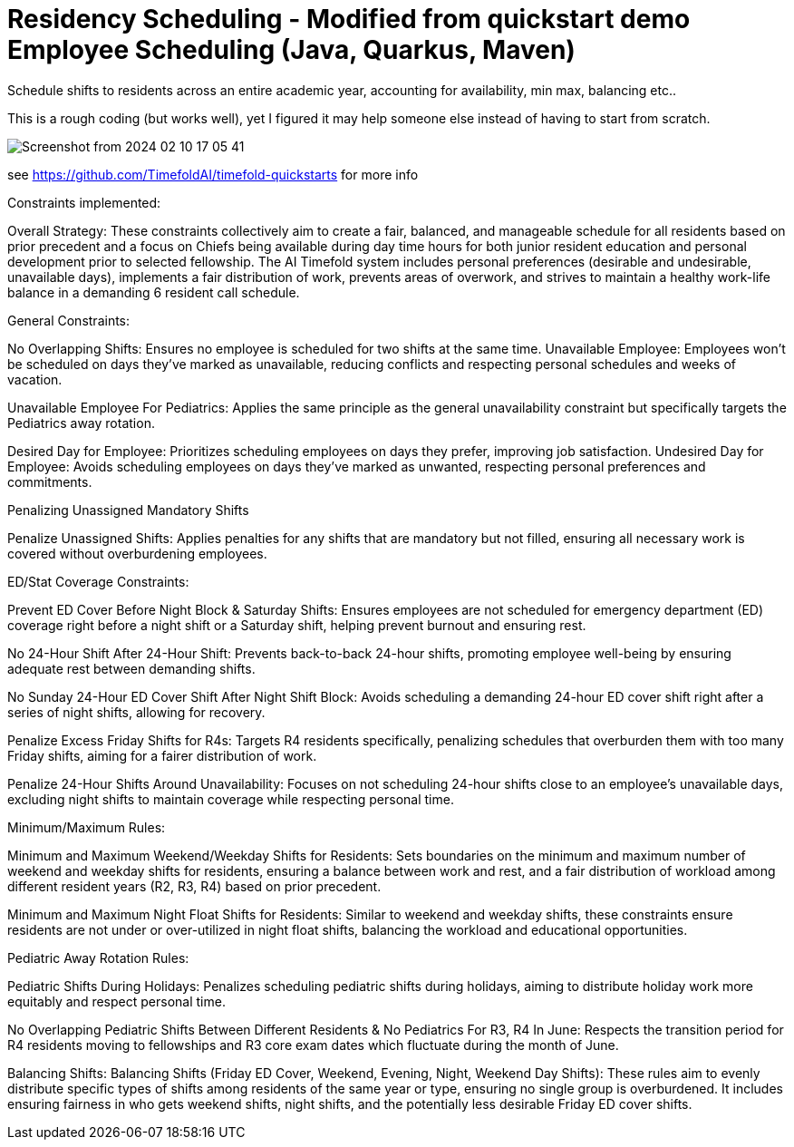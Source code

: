 = Residency Scheduling - Modified from quickstart demo Employee Scheduling (Java, Quarkus, Maven)

Schedule shifts to residents across an entire academic year, accounting for availability, min max, balancing etc.. 

This is a rough coding (but works well), yet I figured it may help someone else instead of having to start from scratch. 

image::Screenshot from 2024-02-10 17-05-41.png[]

see https://github.com/TimefoldAI/timefold-quickstarts for more info

Constraints implemented:

Overall Strategy:
These constraints collectively aim to create a fair, balanced, and manageable schedule for all residents based on prior precedent and a focus on Chiefs being available during day time hours for both junior resident education and personal development prior to selected fellowship. The AI Timefold system includes personal preferences (desirable and undesirable, unavailable days), implements a fair distribution of work, prevents areas of overwork, and strives to maintain a healthy work-life balance in a demanding 6 resident call schedule. 

General Constraints:

No Overlapping Shifts: Ensures no employee is scheduled for two shifts at the same time.
Unavailable Employee: Employees won't be scheduled on days they've marked as unavailable, reducing conflicts and respecting personal schedules and weeks of vacation.

Unavailable Employee For Pediatrics: Applies the same principle as the general unavailability constraint but specifically targets the Pediatrics away rotation.

Desired Day for Employee: Prioritizes scheduling employees on days they prefer, improving job satisfaction.
Undesired Day for Employee: Avoids scheduling employees on days they've marked as unwanted, respecting personal preferences and commitments.

Penalizing Unassigned Mandatory Shifts

Penalize Unassigned Shifts: Applies penalties for any shifts that are mandatory but not filled, ensuring all necessary work is covered without overburdening employees.

ED/Stat Coverage Constraints:

Prevent ED Cover Before Night Block & Saturday Shifts: Ensures employees are not scheduled for emergency department (ED) coverage right before a night shift or a Saturday shift, helping prevent burnout and ensuring rest.

No 24-Hour Shift After 24-Hour Shift: Prevents back-to-back 24-hour shifts, promoting employee well-being by ensuring adequate rest between demanding shifts.

No Sunday 24-Hour ED Cover Shift After Night Shift Block: Avoids scheduling a demanding 24-hour ED cover shift right after a series of night shifts, allowing for recovery.

Penalize Excess Friday Shifts for R4s: Targets R4 residents specifically, penalizing schedules that overburden them with too many Friday shifts, aiming for a fairer distribution of work.

Penalize 24-Hour Shifts Around Unavailability: Focuses on not scheduling 24-hour shifts close to an employee's unavailable days, excluding night shifts to maintain coverage while respecting personal time.

Minimum/Maximum Rules:

Minimum and Maximum Weekend/Weekday Shifts for Residents: Sets boundaries on the minimum and maximum number of weekend and weekday shifts for residents, ensuring a balance between work and rest, and a fair distribution of workload among different resident years (R2, R3, R4) based on prior precedent.

Minimum and Maximum Night Float Shifts for Residents: Similar to weekend and weekday shifts, these constraints ensure residents are not under or over-utilized in night float shifts, balancing the workload and educational opportunities.

Pediatric Away Rotation Rules:

Pediatric Shifts During Holidays: Penalizes scheduling pediatric shifts during holidays, aiming to distribute holiday work more equitably and respect personal time.

No Overlapping Pediatric Shifts Between Different Residents & No Pediatrics For R3, R4 In June: Respects the transition period for R4 residents moving to fellowships and R3 core exam dates which fluctuate during the month of June.

Balancing Shifts:
Balancing Shifts (Friday ED Cover, Weekend, Evening, Night, Weekend Day Shifts): These rules aim to evenly distribute specific types of shifts among residents of the same year or type, ensuring no single group is overburdened. It includes ensuring fairness in who gets weekend shifts, night shifts, and the potentially less desirable Friday ED cover shifts.


